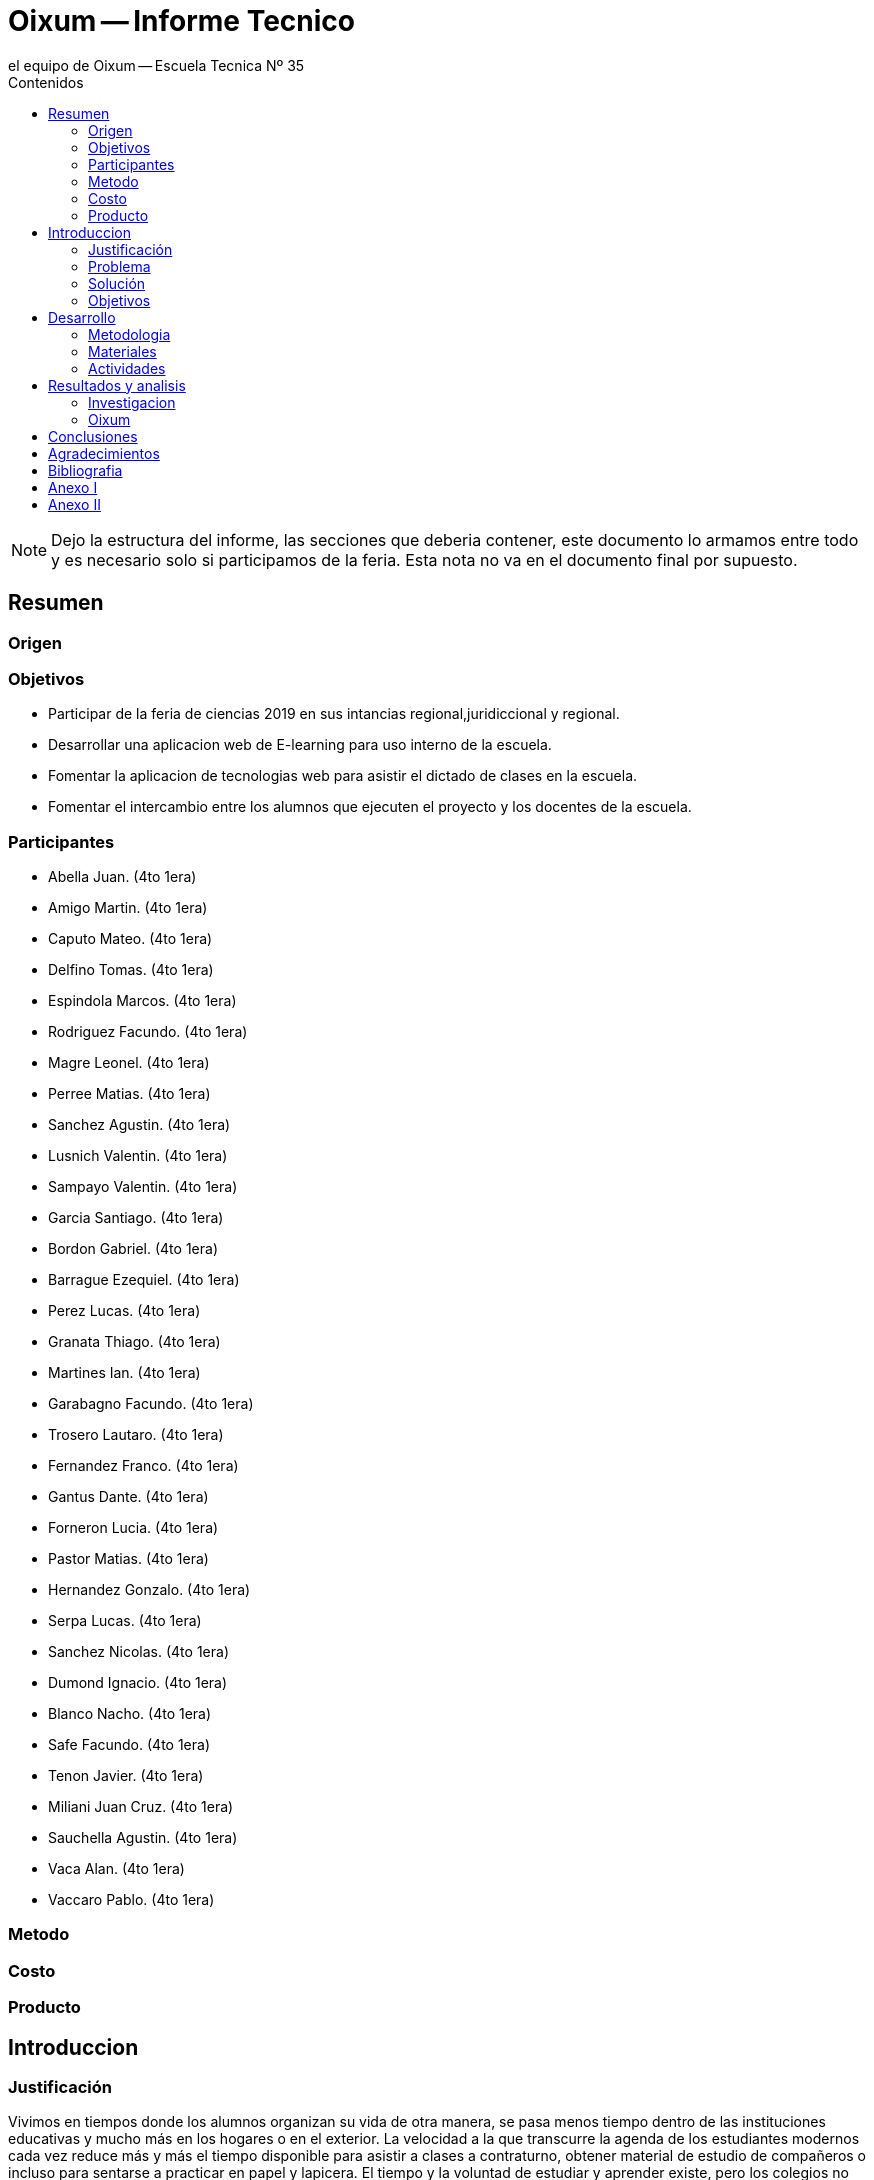 = Oixum -- Informe Tecnico
el equipo de Oixum -- Escuela Tecnica Nº 35
:toc: left
:toc-title: Contenidos
:imagesdir: img
:icons: font
:webfonts:
:source-highlighter: pygments
:experimental:
:!figure-caption:
:stem:

NOTE: Dejo la estructura del informe, las secciones que deberia contener,
este documento lo armamos entre todo y es necesario solo si participamos de la feria.
Esta nota no va en el documento final por supuesto.

== Resumen

=== Origen

=== Objetivos
- Participar de la feria de ciencias 2019 en sus intancias regional,juridiccional y regional.
- Desarrollar una aplicacion web de E-learning para uso interno de la escuela.
- Fomentar la aplicacion de tecnologias web para asistir el dictado de clases en la escuela.
- Fomentar el intercambio entre los alumnos que ejecuten el proyecto y los docentes de la escuela.

=== Participantes
- Abella Juan. (4to 1era)
- Amigo Martin. (4to 1era)
- Caputo Mateo.  (4to 1era)
- Delfino Tomas.  (4to 1era)
- Espindola Marcos.  (4to 1era)
- Rodriguez Facundo. (4to 1era)
- Magre Leonel.  (4to 1era)
- Perree Matias.  (4to 1era)
- Sanchez Agustin.  (4to 1era)
- Lusnich Valentin.  (4to 1era)
- Sampayo Valentin.  (4to 1era)
- Garcia Santiago.  (4to 1era)
- Bordon Gabriel.  (4to 1era)
- Barrague Ezequiel.  (4to 1era)
- Perez Lucas.  (4to 1era)
- Granata Thiago.  (4to 1era)
- Martines Ian.  (4to 1era)
- Garabagno Facundo.  (4to 1era)
- Trosero Lautaro.  (4to 1era)
- Fernandez Franco.  (4to 1era)
- Gantus Dante.  (4to 1era)
- Forneron Lucia.  (4to 1era)
- Pastor Matias.  (4to 1era)
- Hernandez Gonzalo.  (4to 1era)
- Serpa Lucas.  (4to 1era)
- Sanchez Nicolas.  (4to 1era)
- Dumond Ignacio.  (4to 1era)
- Blanco Nacho.  (4to 1era)
- Safe Facundo.  (4to 1era)
- Tenon Javier.  (4to 1era)
- Miliani Juan Cruz.  (4to 1era)
- Sauchella Agustin.  (4to 1era)
- Vaca Alan.  (4to 1era)
- Vaccaro Pablo.  (4to 1era)

=== Metodo

=== Costo

=== Producto

== Introduccion

=== Justificación
Vivimos en tiempos donde los alumnos organizan su vida de otra manera, se pasa menos tiempo dentro de las instituciones educativas y mucho más en los hogares o en el exterior.
La velocidad a la que transcurre la agenda de los estudiantes modernos cada vez reduce más y más el tiempo disponible para asistir a clases a contraturno, obtener material de estudio de compañeros o incluso para sentarse a practicar en papel y lapicera.
El tiempo y la voluntad de estudiar y aprender existe, pero los colegios no pueden adaptarse a los horarios específicos de sus alumnos para proveerles clases de apoyo o recuperación a cada uno.
Esto puede ser solucionado si se le crea una herramienta disponible para ellos en cualquier momento del día, en cualquier lugar, de uso fácil tanto para los estudiantes como para los docentes.

=== Problema
 Al faltar un alumno a clases, independientemente de la razón, se pierde la explicación de contenidos de la materia que no pueden ser recuperados completamente. De la misma manera, cuando un profesor no puede impartir clases también se pierde contenido; tiempo de clase que se recupera a medias, en un intento (a veces exitoso) de comprimir las lecciones en el tiempo de clase dado.

 Si bien a estos problemas se le encuentran soluciones tales como asistir a horas de apoyo a contraturno, profesores particulares, carpetas de compañeros y demás, existen diversas complicaciones que impiden aprovechar dichas oportunidades de manera parcial o completa.

=== Solución
 La solución que ofrecemos al problema planteado es dinámica y moderna,  adaptándose a las costumbres y necesidades de los alumnos
de nuestro tiempo, que obtienen y utilizan información en cualquier lugar en cuestión de segundos a través de dispositivos móviles,
computadoras, y otros dispositivos electrónicos.
 Nuestro objetivo es crear una plataforma de E-Learning (Aprendizaje web) a la que los alumnos puedan acceder en los momentos que
encuentren oportunos, llevando una fuente de aprendizaje simple y confiable a los alumnos, complementando las lecciones impartidas
en el aula y apoyando al estudiante en el proceso de aprendizaje.

=== Objetivos
Desarrollar una plataforma online confiable, respaldada por el colegio, que genere contenido de estudio útil,
fácilmente actualizable, y de acceso simple por parte de la comunidad educativa.
 Nuestra institución cuenta con un portal en el cual podemos descargar apuntes cargados por los profesores, el cual reduce la
carga de trabajo en los profesores y los estudiantes utilizan fácilmente. Nosotros apuntamos a dar el siguiente paso,
ofreciendo un lugar donde no subir solo apuntes, sino además subir explicaciones, ejercicios y modelos de exámenes que
interactúen con el alumno y lo acompañen en el proceso de aprendizaje.

== Desarrollo

=== Metodologia

=== Materiales

=== Actividades

==== Organizacion

==== Investigacion



==== Planificacion

==== Diseño

==== Desarrollo

==== Lo que hicimos, etc.

== Resultados y analisis

=== Investigacion

=== Oixum

== Conclusiones

== Agradecimientos

== Bibliografia

== Anexo I

== Anexo II
